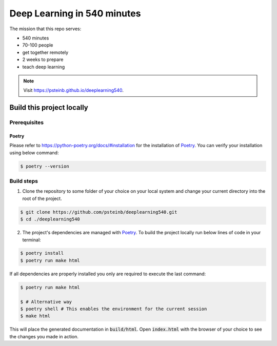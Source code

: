 Deep Learning in 540 minutes
============================

The mission that this repo serves:

- 540 minutes
- 70-100 people
- get together remotely
- 2 weeks to prepare
- teach deep learning

.. Note::
   Visit `<https://psteinb.github.io/deeplearning540>`_.


Build this project locally
--------------------------

Prerequisites
^^^^^^^^^^^^^
Poetry
******
Please refer to https://python-poetry.org/docs/#installation for the
installation of `Poetry <https://python-poetry.org>`_.
You can verify your installation using below command:

.. code-block:: bash

    $ poetry --version


Build steps
^^^^^^^^^^^

1. Clone the repository to some folder of your choice on your local system and
   change your current directory into the root of the project.

.. code-block:: bash

    $ git clone https://github.com/psteinb/deeplearning540.git
    $ cd ./deeplearning540

2. The project's dependencies are managed with `Poetry <https://python-poetry.org>`_.
   To build the project locally run below lines of code in your terminal:

.. code-block:: bash

    $ poetry install
    $ poetry run make html

If all dependencies are properly installed you only are required to execute
the last command:

.. code-block:: bash

    $ poetry run make html

    $ # Alternative way
    $ poetry shell # This enables the environment for the current session
    $ make html

This will place the generated documentation in :code:`build/html`. Open
:code:`index.html` with the browser of your choice to see the changes you
made in action.


